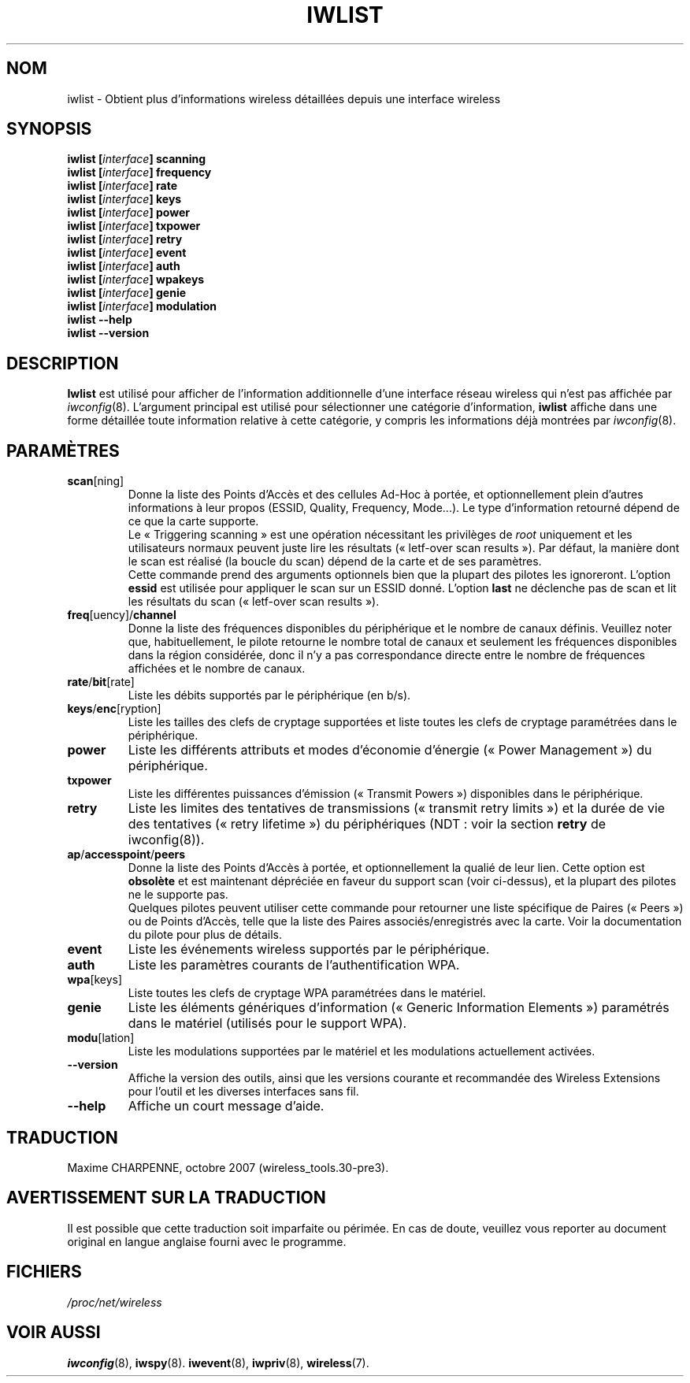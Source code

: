 .\" Jean II - HPLB - 96
.\" iwlist.8
.\"
.\" Traduction 2003/08/17 Maxime CHARPENNE (voir
.\" http://www.delafond.org/traducmanfr/)
.\" 1ère traduction        : version 26
.\" Mise à jour 2004/01/29 : version 27-pre9 (beta)
.\" Manuel identique pour la version 27-pre11 (alpha)
.\" Mise à jour 2004/08/23 : version 27-pre25
.\" Mise à jour 2007/09    : version 29-pre21
.\" Mise à jour 2007/10    : version 30-pre1
.\" Mise à jour 2007/10/29 : version 30-pre3
.\"
.TH IWLIST 8 "13 avril 2006" "wireless-tools" "Manuel du Programmeur Linux"
.\"
.\" NAME part
.\"
.SH NOM
iwlist \- Obtient plus d'informations wireless détaillées depuis une interface wireless
.\"
.\" SYNOPSIS part
.\"
.SH SYNOPSIS
.BI "iwlist [" interface "] scanning"
.br
.BI "iwlist [" interface "] frequency"
.br
.BI "iwlist [" interface "] rate"
.br
.BI "iwlist [" interface "] keys"
.br
.BI "iwlist [" interface "] power"
.br
.BI "iwlist [" interface "] txpower"
.br
.BI "iwlist [" interface "] retry"
.br
.BI "iwlist [" interface "] event"
.br
.BI "iwlist [" interface "] auth"
.br
.BI "iwlist [" interface "] wpakeys"
.br
.BI "iwlist [" interface "] genie"
.br
.BI "iwlist [" interface "] modulation"
.br
.BI "iwlist --help"
.br
.BI "iwlist --version"
.\"
.\" DESCRIPTION part
.\"
.SH DESCRIPTION
.B Iwlist
est utilisé pour afficher de l'information additionnelle d'une interface réseau
wireless qui n'est pas affichée par
.IR iwconfig (8).
L'argument principal est utilisé pour sélectionner une catégorie d'information,
.B iwlist
affiche dans une forme détaillée toute information relative à cette catégorie,
y compris les informations déjà montrées par
.IR iwconfig (8).
.\"
.\" PARAMETER part
.\"
.SH PARAMÈTRES
.TP
.BR scan [ning]
Donne la liste des Points d'Accès et des cellules Ad-Hoc à portée, et
optionnellement plein d'autres informations à leur propos (ESSID, Quality,
Frequency, Mode...). Le type d'information retourné dépend de ce que la carte
supporte.
.br
Le «\ Triggering scanning\ » est une opération nécessitant les privilèges
de
.IR root
uniquement et les utilisateurs normaux peuvent juste lire les résultats
(«\ letf-over scan results\ »). Par défaut, la manière dont le scan est
réalisé (la boucle du scan) dépend de la carte et de ses paramètres.
.br
Cette commande prend des arguments optionnels bien que la plupart des pilotes
les ignoreront. L'option
.B essid
est utilisée pour appliquer le scan sur un ESSID donné. L'option
.B last
ne déclenche pas de scan et lit les résultats du scan («\ letf-over scan
results\ »).
.TP
.BR freq [uency]/ channel
Donne la liste des fréquences disponibles du périphérique et le nombre de canaux
définis. Veuillez noter que, habituellement, le pilote retourne le nombre total
de canaux et seulement les fréquences disponibles dans la région considérée,
donc il n'y a pas correspondance directe entre le nombre de fréquences
affichées et le nombre de canaux.
.TP
.BR rate / bit [rate]
Liste les débits supportés par le périphérique (en b/s).
.TP
.BR keys / enc [ryption]
Liste les tailles des clefs de cryptage supportées et liste toutes
les clefs de cryptage paramétrées dans le périphérique.
.TP
.B power
Liste les différents attributs et modes d'économie d'énergie («\ Power
Management\ ») du périphérique.
.TP
.B txpower
Liste les différentes puissances d'émission («\ Transmit Powers\ »)
disponibles dans le périphérique.
.TP
.B retry
Liste les limites des tentatives de transmissions («\ transmit retry limits\ »)
et la durée de vie des tentatives («\ retry lifetime\ ») du périphériques
(NDT\ : voir la section
.B retry
de iwconfig(8)).
.TP
.BR ap / accesspoint / peers
Donne la liste des Points d'Accès à portée, et optionnellement la qualié de leur
lien. Cette option est
.B obsolète
et est maintenant dépréciée en faveur du support scan (voir ci-dessus), et la
plupart des pilotes ne le supporte pas.
.br
Quelques pilotes peuvent utiliser cette commande pour retourner une
liste spécifique de Paires («\ Peers\ ») ou de Points d'Accès, telle que la
liste des Paires associés/enregistrés avec la carte. Voir la documentation du
pilote pour plus de détails.
.TP
.B event
Liste les événements wireless supportés par le périphérique.
.TP
.B auth
Liste les paramètres courants de l'authentification WPA.
.TP
.BR wpa [keys]
Liste toutes les clefs de cryptage WPA paramétrées dans le matériel.
.TP
.B genie
Liste les éléments génériques d'information («\ Generic Information Elements\ »)
paramétrés dans le matériel (utilisés pour le support WPA).
.TP
.BR modu [lation]
Liste les modulations supportées par le matériel et les modulations actuellement
activées.
.TP
.B --version
Affiche la version des outils, ainsi que les versions courante et recommandée
des Wireless Extensions pour l'outil et les diverses interfaces sans fil.
.TP
.B --help
Affiche un court message d'aide.
.\"
.\" TRADUCTION part
.\"
.SH TRADUCTION
Maxime CHARPENNE, octobre 2007 (wireless_tools.30-pre3).
.\"
\" AVERTISSEMENT part
.\"
.SH AVERTISSEMENT SUR LA TRADUCTION
Il est possible que cette traduction soit imparfaite ou périmée. En cas de
doute, veuillez vous reporter au document original en langue anglaise fourni
avec le programme.
.\"
.\" FILES part
.\"
.SH FICHIERS
.I /proc/net/wireless
.\"
.\" SEE ALSO part
.\"
.SH VOIR AUSSI
.BR iwconfig (8),
.BR iwspy (8).
.BR iwevent (8),
.BR iwpriv (8),
.BR wireless (7).
